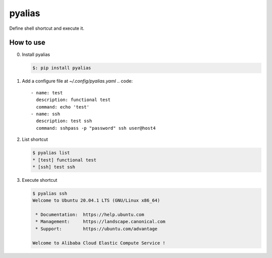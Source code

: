 #######
pyalias
#######

Define shell shortcut and execute it.


How to use
##########
0. Install pyalias

   .. code::

       $: pip install pyalias

1. Add a configure file at `~/.config/pyalias.yaml`
   .. code::

       - name: test
         description: functional test
         command: echo 'test'
       - name: ssh
         description: test ssh
         command: sshpass -p "password" ssh user@host4

2. List shortcut
   
   .. code::

       $ pyalias list
       * [test] functional test
       * [ssh] test ssh

3. Execute shortcut

   .. code::

       $ pyalias ssh
       Welcome to Ubuntu 20.04.1 LTS (GNU/Linux x86_64)
       
        * Documentation:  https://help.ubuntu.com
        * Management:     https://landscape.canonical.com
        * Support:        https://ubuntu.com/advantage
       
       Welcome to Alibaba Cloud Elastic Compute Service !
